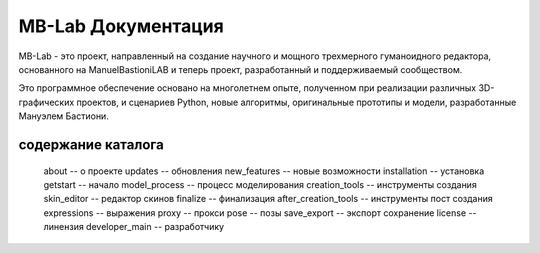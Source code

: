 MB-Lab Документация
====================

.. image:: images/hexdna_logo.png

MB-Lab - это проект, направленный на создание научного и мощного трехмерного гуманоидного редактора, основанного на ManuelBastioniLAB и теперь проект, разработанный и поддерживаемый сообществом.

Это программное обеспечение основано на многолетнем опыте, полученном при реализации различных 3D-графических проектов, и сценариев Python, новые алгоритмы, оригинальные прототипы и модели, разработанные Мануэлем Бастиони.


содержание каталога
--------
   about -- о проекте
   updates -- обновления
   new_features -- новые возможности
   installation -- установка
   getstart -- начало
   model_process -- процесс моделирования
   creation_tools -- инструменты создания
   skin_editor -- редактор скинов
   finalize -- финализация
   after_creation_tools -- инструменты пост создания
   expressions -- выражения
   proxy -- прокси
   pose -- позы
   save_export -- экспорт сохранение
   license -- линензия
   developer_main -- разработчику




